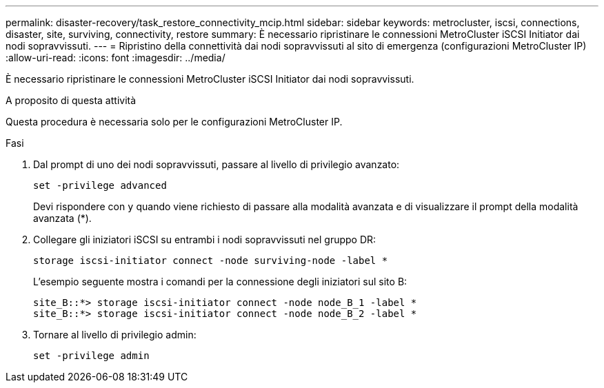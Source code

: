 ---
permalink: disaster-recovery/task_restore_connectivity_mcip.html 
sidebar: sidebar 
keywords: metrocluster, iscsi, connections, disaster, site, surviving, connectivity, restore 
summary: È necessario ripristinare le connessioni MetroCluster iSCSI Initiator dai nodi sopravvissuti. 
---
= Ripristino della connettività dai nodi sopravvissuti al sito di emergenza (configurazioni MetroCluster IP)
:allow-uri-read: 
:icons: font
:imagesdir: ../media/


[role="lead"]
È necessario ripristinare le connessioni MetroCluster iSCSI Initiator dai nodi sopravvissuti.

.A proposito di questa attività
Questa procedura è necessaria solo per le configurazioni MetroCluster IP.

.Fasi
. Dal prompt di uno dei nodi sopravvissuti, passare al livello di privilegio avanzato:
+
`set -privilege advanced`

+
Devi rispondere con `y` quando viene richiesto di passare alla modalità avanzata e di visualizzare il prompt della modalità avanzata (*).

. Collegare gli iniziatori iSCSI su entrambi i nodi sopravvissuti nel gruppo DR:
+
`storage iscsi-initiator connect -node surviving-node -label *`

+
L'esempio seguente mostra i comandi per la connessione degli iniziatori sul sito B:

+
[listing]
----
site_B::*> storage iscsi-initiator connect -node node_B_1 -label *
site_B::*> storage iscsi-initiator connect -node node_B_2 -label *
----
. Tornare al livello di privilegio admin:
+
`set -privilege admin`


